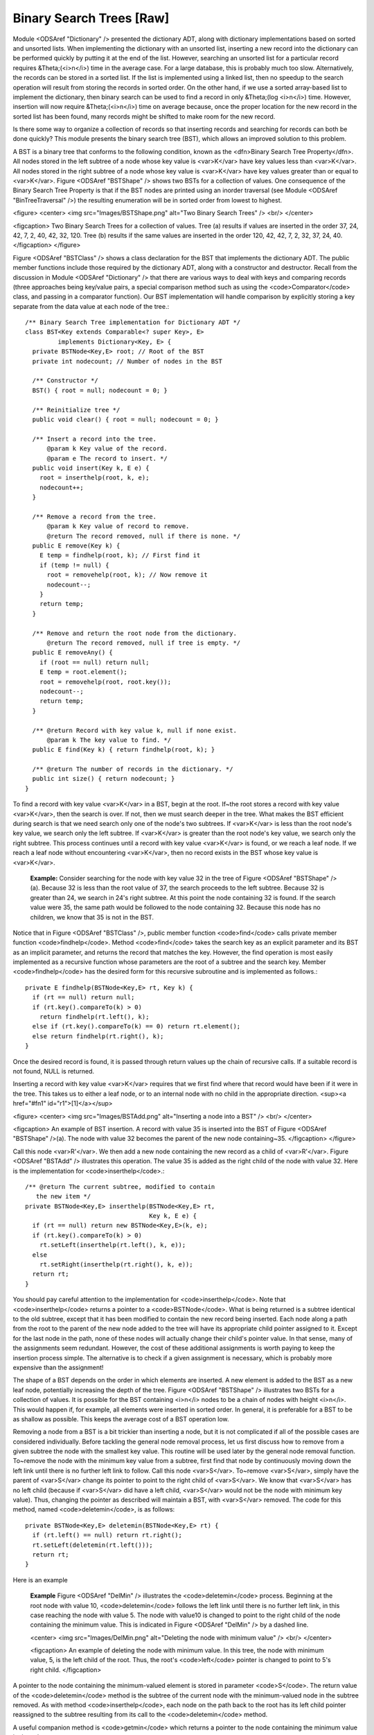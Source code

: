 .. This file is part of the OpenDSA eTextbook project. See
.. http://algoviz.org/OpenDSA for more details.
.. Copyright (c) 2012-2013 by the OpenDSA Project Contributors, and
.. distributed under an MIT open source license.

.. avmetadata::
   :author: Cliff Shaffer
   :prerequisites:
   :topic: Binary Trees


Binary Search Trees [Raw]
=========================

Module <ODSAref "Dictionary" /> presented the dictionary ADT,
along with dictionary implementations based on sorted and unsorted
lists.
When implementing the dictionary with an unsorted list,
inserting a new record into the dictionary can be performed quickly by
putting it at the end of the list.
However, searching an unsorted list for a particular record
requires &Theta;(<i>n</i>) time in the average case.
For a large database, this is probably much too slow.
Alternatively, the records can be stored in a sorted list.
If the list is implemented using a linked list, then no speedup to the
search operation will result from storing the records in sorted order.
On the other hand, if we use a sorted array-based list to implement
the dictionary, then binary search can be used to find a record in
only &Theta;(log <i>n</i>) time.
However, insertion will now require &Theta;(<i>n</i>) time on average
because, once the proper location for the new record in the sorted
list has been found, many records might be shifted to make room for
the new record.

Is there some way to organize a collection of records so
that inserting records and searching for records can both be done
quickly?
This module presents the binary search tree (BST),
which allows an improved solution to this problem.

A BST is a binary tree that conforms to the following condition, known
as the <dfn>Binary Search Tree Property</dfn>.
All nodes stored in the left
subtree of a node whose key value is <var>K</var> have key values less
than <var>K</var>.
All nodes stored in the right subtree of a node whose key value
is <var>K</var> have key values greater than or equal to <var>K</var>.
Figure <ODSAref "BSTShape" /> shows two BSTs for a collection of
values.
One consequence of the Binary Search Tree Property is that if the BST
nodes are printed using an inorder traversal
(see Module <ODSAref "BinTreeTraversal" />)
the resulting enumeration will be in
sorted order from lowest to highest.

<figure>
<center>
<img src="Images/BSTShape.png" alt="Two Binary Search Trees" />
<br/>
</center>

<figcaption>
Two Binary Search Trees for a collection of values.
Tree (a) results if values are inserted
in the order 37, 24, 42, 7, 2, 40, 42, 32, 120.
Tree (b) results if the same values are inserted in the
order 120, 42, 42, 7, 2, 32, 37, 24, 40.
</figcaption>
</figure>

Figure <ODSAref "BSTClass" /> shows a class declaration for the BST
that implements the dictionary ADT.
The public member functions include those required by the dictionary
ADT, along with a constructor and destructor.
Recall from the discussion in Module <ODSAref "Dictionary" /> that
there are various ways to deal with keys and comparing records
(three approaches being key/value pairs, a special comparison
method such as using the <code>Comparator</code> class,
and passing in a comparator function).
Our BST implementation will handle comparison by explicitly storing
a key separate from the data value at each node of the tree.::

   /** Binary Search Tree implementation for Dictionary ADT */
   class BST<Key extends Comparable<? super Key>, E>
            implements Dictionary<Key, E> {
     private BSTNode<Key,E> root; // Root of the BST
     private int nodecount; // Number of nodes in the BST

     /** Constructor */
     BST() { root = null; nodecount = 0; }

     /** Reinitialize tree */
     public void clear() { root = null; nodecount = 0; }

     /** Insert a record into the tree.
         @param k Key value of the record.
         @param e The record to insert. */
     public void insert(Key k, E e) {
       root = inserthelp(root, k, e);
       nodecount++;
     }

     /** Remove a record from the tree.
         @param k Key value of record to remove.
         @return The record removed, null if there is none. */
     public E remove(Key k) {
       E temp = findhelp(root, k); // First find it
       if (temp != null) {
         root = removehelp(root, k); // Now remove it
         nodecount--;
       }
       return temp;
     }

     /** Remove and return the root node from the dictionary.
         @return The record removed, null if tree is empty. */
     public E removeAny() {
       if (root == null) return null;
       E temp = root.element();
       root = removehelp(root, root.key());
       nodecount--;
       return temp;
     }

     /** @return Record with key value k, null if none exist.
         @param k The key value to find. */
     public E find(Key k) { return findhelp(root, k); }

     /** @return The number of records in the dictionary. */
     public int size() { return nodecount; }
   }

To find a record with key value <var>K</var> in a BST, begin at the root.
If~the root stores a record with key value <var>K</var>,
then the search is over.
If not, then we must search deeper in the tree.
What makes the BST efficient during search is that we need search only
one of the node's two subtrees.
If <var>K</var> is less than the root node's key value,
we search only the left subtree.
If <var>K</var> is greater than the root node's key value, we search only
the right subtree.
This process continues until a record with key value <var>K</var> is
found, or we reach a leaf node.
If we reach a leaf node without encountering <var>K</var>, then
no record exists in the BST whose key value is <var>K</var>.

   **Example:**
   Consider searching for the node with key value 32 in the tree of
   Figure <ODSAref "BSTShape" />(a).
   Because 32 is less than the root value of 37, the search
   proceeds to the left subtree.
   Because 32 is greater than 24, we search in 24's right subtree.
   At this point the node containing 32 is found.
   If the search value were 35, the same path would be followed to the
   node containing 32.
   Because this node has no children, we know that 35 is not
   in the BST.

Notice that in Figure <ODSAref "BSTClass" />, public member function
<code>find</code> calls private member function <code>findhelp</code>.
Method <code>find</code> takes the search key as an explicit parameter
and its BST as an implicit parameter, and returns the record that
matches the key.
However, the find operation is most easily implemented as a
recursive function whose parameters are the root of a
subtree and the search key.
Member <code>findhelp</code> has the desired form for this recursive
subroutine and is implemented as follows.::

   private E findhelp(BSTNode<Key,E> rt, Key k) {
     if (rt == null) return null;
     if (rt.key().compareTo(k) > 0)
       return findhelp(rt.left(), k);
     else if (rt.key().compareTo(k) == 0) return rt.element();
     else return findhelp(rt.right(), k);
   }

Once the desired record is found, it is passed through
return values up the chain of recursive calls.
If a suitable record is not found, NULL is returned.

Inserting a record with key value <var>K</var> requires that we first find
where that record would have been if it were in the tree.
This takes us to either a leaf node, or to an internal node with no
child in the appropriate direction.
<sup><a href="#fn1" id="r1">[1]</a></sup>

<figure>
<center>
<img src="Images/BSTAdd.png" alt="Inserting a node into a BST" />
<br/>
</center>

<figcaption>
An example of BST insertion.
A record with value 35 is inserted into the BST of
Figure <ODSAref "BSTShape" />(a).
The node with value 32 becomes the parent of the new node
containing~35.
</figcaption>
</figure>

Call this node <var>R'</var>.
We then add a new node containing the new record as a child
of <var>R'</var>.
Figure <ODSAref "BSTAdd" /> illustrates this operation.
The value 35 is added as the right child of the node with value 32.
Here is the implementation for <code>inserthelp</code>.::

   /** @return The current subtree, modified to contain
      the new item */
   private BSTNode<Key,E> inserthelp(BSTNode<Key,E> rt,
                                     Key k, E e) {
     if (rt == null) return new BSTNode<Key,E>(k, e);
     if (rt.key().compareTo(k) > 0)
       rt.setLeft(inserthelp(rt.left(), k, e));
     else
       rt.setRight(inserthelp(rt.right(), k, e));
     return rt;
   }

You should pay careful attention to the implementation for
<code>inserthelp</code>.
Note that <code>inserthelp</code> returns a pointer to a
<code>BSTNode</code>.
What is being returned is a subtree identical to the old subtree,
except that it has been modified to contain the new record being
inserted.
Each node along a path from the root to the parent of the new node
added to the tree will have its appropriate child pointer assigned to
it.
Except for the last node in the path, none of these nodes will
actually change their child's pointer value.
In that sense, many of the assignments seem redundant.
However, the cost of these additional assignments is worth paying to
keep the insertion process simple.
The alternative is to check if a given assignment is necessary, which
is probably more expensive than the assignment!

.. avembed:: AV/Development/BST-insert.html ss

The shape of a BST depends on the order in which elements are inserted.
A new element is added to the BST as a new leaf node,
potentially increasing the depth of the tree.
Figure <ODSAref "BSTShape" /> illustrates two BSTs for a collection of
values.
It is possible for the BST containing <i>n</i> nodes to be a chain of
nodes with height <i>n</i>.
This would happen if, for example, all elements were inserted in
sorted order.
In general, it is preferable for a BST to be as shallow as
possible.
This keeps the average cost of a BST operation low.

Removing a node from a BST is a bit trickier than inserting a node,
but it is not complicated if all of the possible cases are considered
individually.
Before tackling the general node removal process, let us first discuss
how to remove from a given subtree the node with the smallest key
value.
This routine will be used later by the general node removal function.
To~remove the node with the minimum key value from a subtree,
first find that node by continuously moving down the left link until
there is no further left link to follow.
Call this node <var>S</var>.
To~remove <var>S</var>, simply have the parent of <var>S</var> change
its pointer to point to the right child of <var>S</var>.
We know that <var>S</var> has no left child (because if <var>S</var>
did have a left child, <var>S</var> would not be the node with minimum
key value).
Thus, changing the pointer as described will maintain a BST, with
<var>S</var> removed.
The code for this method, named <code>deletemin</code>, is as follows::

   private BSTNode<Key,E> deletemin(BSTNode<Key,E> rt) {
     if (rt.left() == null) return rt.right();
     rt.setLeft(deletemin(rt.left()));
     return rt;
   }

Here is an example

   **Example**
   Figure <ODSAref "DelMin" /> illustrates the <code>deletemin</code>
   process.
   Beginning at the root node with value 10,
   <code>deletemin</code> follows the left link until there is no further
   left link, in this case reaching the node with value 5.
   The node with value10 is changed to point to the right child of the
   node containing the minimum value.
   This is indicated in Figure <ODSAref "DelMin" /> by a dashed line.

   <center>
   <img src="Images/DelMin.png" alt="Deleting the node with minimum value" />
   <br/>
   </center>

   <figcaption>
   An example of deleting the node with minimum value.
   In this tree, the node with minimum value, 5, is the left child of the
   root.
   Thus, the root's <code>left</code> pointer is changed to point to 5's right
   child.
   </figcaption>

A pointer to the node containing the minimum-valued element is stored
in parameter <code>S</code>.
The return value of the <code>deletemin</code> method is the subtree of
the current node with the minimum-valued node in the subtree removed.
As with method <code>inserthelp</code>, each node on the path back to the
root has its left child pointer reassigned to the subtree resulting
from its call to the <code>deletemin</code> method.

A useful companion method is <code>getmin</code> which returns a
pointer to the node containing the minimum value in the subtree.::

   private BSTNode<Key,E> getmin(BSTNode<Key,E> rt) {
     if (rt.left() == null) return rt;
     return getmin(rt.left());
   }

Removing a node with given key value <var>R</var> from the BST
requires that we first find <var>R</var> and then remove it from the
tree.
So, the first part of the remove operation is a search to find
<var>R</var>.
Once <var>R</var> is found, there are several possibilities.
If <var>R</var> has no children, then <var>R</var>'s parent has its
pointer set to NULL.
If <var>R</var> has one child, then <var>R</var>'s parent has
its pointer set to <var>R</var>'s child (similar to <code>deletemin</code>).
The problem comes if <var>R</var> has two children.
One simple approach, though expensive, is to set <var>R</var>'s parent to
point to one of <var>R</var>'s subtrees, and then reinsert the remaining
subtree's nodes one at a time.
A better alternative is to find a value in one of the
subtrees that can replace the value in <var>R</var>.

Thus, the question becomes:
Which value can substitute for the one being removed?
It cannot be any arbitrary value, because we must preserve the BST
property without making major changes to the structure of the tree.
Which value is most like the one being removed?
The answer is the least key value greater than (or equal to) the one
being removed, or else the greatest key value less than the one being
removed.
If either of these values replace the one being removed,
then the BST property is maintained.

   **Example**
   Assume that we wish to remove the value 37 from the BST
   of Figure <ODSAref "BSTShape" />(a).
   Instead of removing the root node, we remove the node with the least
   value in the right subtree (using the <code>deletemin</code>
   operation).
   This value can then replace the value in the root.
   In this example we first remove the node with value 40,
   because it contains the least value in the right subtree.
   We then substitute 40 as the new value for the root node.
   Figure <ODSAref "Remove" /> illustrates this process.

   <center>
   <img src="Images/Remove.png" alt="Removing a node from the BST" />
   <br/>
   </center>

   <figcaption>
   An example of removing the value 37 from the BST.
   The node containing this value has two children.
   We replace value 37 with the least value from the
   node's right subtree, in this case 40.
   </figcaption>

.. avembed:: AV/Development/BST-delete.html ss

When duplicate node values do not appear in the tree, it makes no
difference whether the replacement is the greatest value from the
left subtree or the least value from the right subtree.
If duplicates are stored, then we must select
the replacement from the <em>right</em> subtree.
To see why, call the greatest value in the left subtree <var>G</var>.
If multiple nodes in the left subtree have value <var>G</var>,
selecting <var>G</var> as the replacement value for the root of the
subtree will result in a tree with equal values to the left of the
node now containing <var>G</var>.
Precisely this situation occurs if we replace value 120 with the
greatest value in the left subtree of Figure
<ODSAref "BSTShape" />(b).
Selecting the least value from the right subtree does not
have a similar problem, because it does not violate the Binary Search
Tree Property if equal values appear in the right subtree.

From the above, we see that if we want to remove the record stored in
a node with two children, then we simply call <code>deletemin</code> on
the node's right subtree and substitute the record returned for the
record being removed.
Here is an implementation for <code>removehelp</code>.::

   /** Remove a node with key value k
       @return The tree with the node removed */
   private BSTNode<Key,E> removehelp(BSTNode<Key,E> rt,Key k) {
     if (rt == null) return null;
     if (rt.key().compareTo(k) > 0)
       rt.setLeft(removehelp(rt.left(), k));
     else if (rt.key().compareTo(k) < 0)
       rt.setRight(removehelp(rt.right(), k));
     else { // Found it
       if (rt.left() == null) return rt.right();
       else if (rt.right() == null) return rt.left();
       else { // Two children
         BSTNode<Key,E> temp = getmin(rt.right());
         rt.setElement(temp.element());
         rt.setKey(temp.key());
         rt.setRight(deletemin(rt.right()));
       }
     }
     return rt;
   }

The cost for <code>findhelp</code> and <code>inserthelp</code> is the depth of
the node found or inserted.
The cost for <code>removehelp</code> is the depth of the node being
removed, or in the case when this node has two children,
the depth of the node with smallest value in its right subtree.
Thus, in the worst case, the cost for any one of these operations is
the depth of the deepest node in the tree.
This is why it is desirable to keep BSTs <dfn>balanced</dfn>,
that is, with least possible height.
If a binary tree is balanced, then the height for a tree of <i>n</i>
nodes is approximately log <i>n</i>.
However, if the tree is completely unbalanced, for example in the
shape of a linked list, then the height for a tree with <i>n</i> nodes
can be as great as <i>n</i>.
Thus, a balanced BST will in the average case have operations costing
&Theta;(log <i>n</i>), while a badly unbalanced BST can have
operations in the worst case costing &Theta;(<i>n</i>).
Consider the situation where we construct a BST of <i>n</i> nodes
by inserting records one at a time.
If we are fortunate to have them arrive in an order that results in a
balanced tree (a "random" order is likely to be good
enough for this purpose), then each insertion will cost on average
&Theta;(log <i>n</i>), for a total cost of
&Theta;(<i>n</i> log <i>n</i>).
However, if the records are inserted in order of increasing value,
then the resulting tree will be a chain of height <i>n</i>.
The cost of insertion in this case will be
\(\sum_{i=1}^{n} i = \Theta(n^2)\).

Traversing a BST costs &Theta;(<i>n</i>) regardless of the shape of
the tree.
Each node is visited exactly once, and each child pointer
is followed exactly once.

Below is an example traversal, named <code>printhelp</code>.
It performs an inorder traversal on the BST to print the node values
in ascending order.::

   private void printhelp(BSTNode<Key,E> rt) {
     if (rt == null) return;
     printhelp(rt.left());
     printVisit(rt.element());
     printhelp(rt.right());
   }

While the BST is simple to implement and efficient when the tree is
balanced, the possibility of its being unbalanced is a serious
liability.
There are techniques for organizing a BST to guarantee good performance.
Two examples are the AVL tree and the splay tree.
Other search trees are guaranteed to remain
balanced, such as the 2-3 Tree.

Notes
-----

<p id="fn1"><a href="#r1">[1]</a>
This assumes that no node
has a key value equal to the one being inserted.
If we find a node that duplicates the key value to be inserted,
we have two options.
If the application does not allow nodes with equal keys, then this
insertion should be treated as an error (or ignored).
If duplicate keys are allowed, our convention will be to insert the
duplicate in the right subtree.

